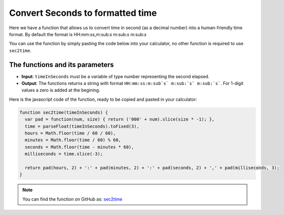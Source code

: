 .. _sec2time:
.. |ms| replace:: m\ :sub:`s`\
Convert Seconds to formatted time
=================================

Here we have a function that allows us to convert time in second (as a decimal number) into a human-friendly time format. By default the format is HH:mm:ss,m:sub:`s` m:sub:`s` m:sub:`s` 

You can use the function by simply pasting the code below into your calculator, no other function is required to use ``sec2time``.

The functions and its parameters
--------------------------------

* **Input**: ``timeInSeconds`` must be a variable of type number representing the second elapsed.
* **Output**: The functions returns a string with format ``HH:mm:ss:m:sub`s` m:sub:`s` m:sub:`s```. For 1-digit values a zero is added at the begining.  


Here is the javascript code of the function, ready to be copied and pasted in your calculator: 

.. code-block:: javascript

    function sec2time(timeInSeconds) {
      var pad = function(num, size) { return ('000' + num).slice(size * -1); },
      time = parseFloat(timeInSeconds).toFixed(3),
      hours = Math.floor(time / 60 / 60),
      minutes = Math.floor(time / 60) % 60,
      seconds = Math.floor(time - minutes * 60),
      milliseconds = time.slice(-3);

      return pad(hours, 2) + ':' + pad(minutes, 2) + ':' + pad(seconds, 2) + ',' + pad(milliseconds, 3);
    }

.. note::
  You can find the function on GitHub as: `sec2time <https://github.com/AlGepe/OmniSnippets_JS/blob/master/Code/PlayingWithTime/sec2time.js>`__

